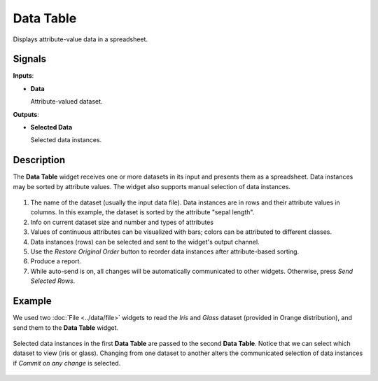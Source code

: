 Data Table
==========

.. figure:: icons/data-table.png

Displays attribute-value data in a spreadsheet.

Signals
-------

**Inputs**:

-  **Data**

   Attribute-valued dataset.

**Outputs**:

-  **Selected Data**

   Selected data instances.

Description
-----------

The **Data Table** widget receives one or more datasets in its input and
presents them as a spreadsheet. Data instances may be sorted by
attribute values. The widget also supports manual selection of data
instances.

.. figure:: images/DataTable-stamped.png

1. The name of the dataset (usually the input data file). Data
   instances are in rows and their attribute values in columns. In this
   example, the dataset is sorted by the attribute "sepal length".
2. Info on current dataset size and number and types of attributes
3. Values of continuous attributes can be visualized with bars; colors
   can be attributed to different classes.
4. Data instances (rows) can be selected and sent to the widget's output
   channel.
5. Use the *Restore Original Order* button to reorder data instances after
   attribute-based sorting.
6. Produce a report. 
7. While auto-send is on, all changes will be automatically communicated
   to other widgets. Otherwise, press *Send Selected Rows*.

Example
-------

We used two :doc:`File <../data/file>` widgets to read the *Iris* and *Glass* dataset
(provided in Orange distribution), and send them to the **Data Table**
widget.

.. figure:: images/DataTable-Schema.png

Selected data instances in the first **Data Table** are passed to the
second **Data Table**. Notice that we can select which dataset to view
(iris or glass). Changing from one dataset to another alters the
communicated selection of data instances if *Commit on any change*
is selected.

.. figure:: images/DataTable-Example.png
